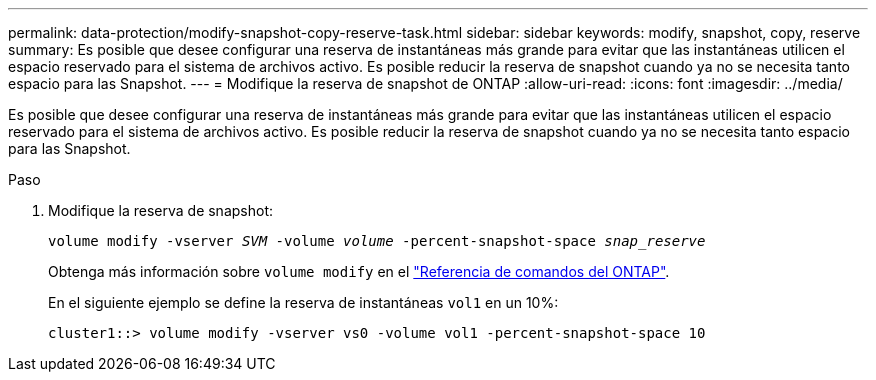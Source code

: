 ---
permalink: data-protection/modify-snapshot-copy-reserve-task.html 
sidebar: sidebar 
keywords: modify, snapshot, copy, reserve 
summary: Es posible que desee configurar una reserva de instantáneas más grande para evitar que las instantáneas utilicen el espacio reservado para el sistema de archivos activo. Es posible reducir la reserva de snapshot cuando ya no se necesita tanto espacio para las Snapshot. 
---
= Modifique la reserva de snapshot de ONTAP
:allow-uri-read: 
:icons: font
:imagesdir: ../media/


[role="lead"]
Es posible que desee configurar una reserva de instantáneas más grande para evitar que las instantáneas utilicen el espacio reservado para el sistema de archivos activo. Es posible reducir la reserva de snapshot cuando ya no se necesita tanto espacio para las Snapshot.

.Paso
. Modifique la reserva de snapshot:
+
`volume modify -vserver _SVM_ -volume _volume_ -percent-snapshot-space _snap_reserve_`

+
Obtenga más información sobre `volume modify` en el link:https://docs.netapp.com/us-en/ontap-cli/volume-modify.html["Referencia de comandos del ONTAP"^].

+
En el siguiente ejemplo se define la reserva de instantáneas `vol1` en un 10%:

+
[listing]
----
cluster1::> volume modify -vserver vs0 -volume vol1 -percent-snapshot-space 10
----

